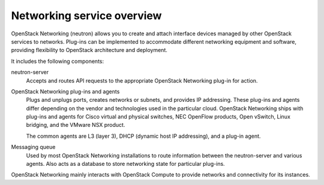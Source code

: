 ===========================
Networking service overview
===========================

OpenStack Networking (neutron) allows you to create and attach interface
devices managed by other OpenStack services to networks. Plug-ins can be
implemented to accommodate different networking equipment and software,
providing flexibility to OpenStack architecture and deployment.

It includes the following components:

neutron-server
  Accepts and routes API requests to the appropriate OpenStack
  Networking plug-in for action.

OpenStack Networking plug-ins and agents
  Plugs and unplugs ports, creates networks or subnets, and provides
  IP addressing. These plug-ins and agents differ depending on the
  vendor and technologies used in the particular cloud. OpenStack
  Networking ships with plug-ins and agents for Cisco virtual and
  physical switches, NEC OpenFlow products, Open vSwitch, Linux
  bridging, and the VMware NSX product.

  The common agents are L3 (layer 3), DHCP (dynamic host IP
  addressing), and a plug-in agent.

Messaging queue
  Used by most OpenStack Networking installations to route information
  between the neutron-server and various agents. Also acts as a database
  to store networking state for particular plug-ins.

OpenStack Networking mainly interacts with OpenStack Compute to provide
networks and connectivity for its instances.
